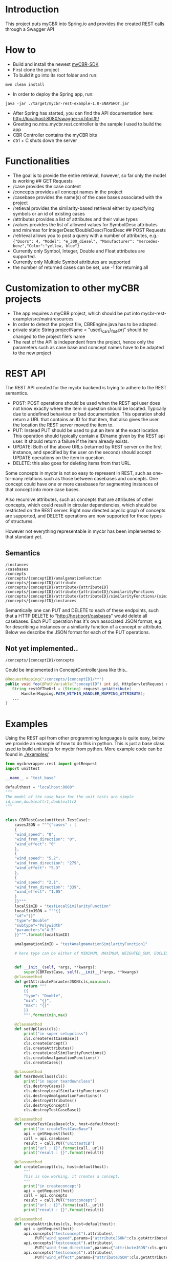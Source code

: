 * Introduction
  :PROPERTIES:
  :CUSTOM_ID: introduction
  :END:

This project puts myCBR into Spring.io and provides the created REST
calls through a Swagger API

* How to
  :PROPERTIES:
  :CUSTOM_ID: how-to
  :END:
- Build and install the newest [[https://github.com/ntnu-ai-lab/mycbr-sdk][myCBR-SDK]]
- First clone the project
- To build it go into its root folder and run:

#+BEGIN_EXAMPLE
    mvn clean install
#+END_EXAMPLE

- In order to deploy the Spring app, run:

#+BEGIN_EXAMPLE
    java -jar ./target/mycbr-rest-example-1.0-SNAPSHOT.jar 
#+END_EXAMPLE

- After Spring has started, you can find the API documentation here:
  http://localhost:8080/swagger-ui.html#!/
- Greeting no.ntnu.mycbr.rest.controller is the sample I used to build the app
- CBR Controller contains the myCBR bits
- ctrl + C shuts down the server

* Functionalities
  :PROPERTIES:
  :CUSTOM_ID: functionalities
  :END:

- The goal is to provide the entire retrieval, however, so far only the
  model is working ## GET Requests
- /case provides the case content
- /concepts provides all concept names in the project
- /casebase provides the name(s) of the case bases associated with the
  project
- /retieval provides the similarity-based retrieval either by specifying
  symbols or an id of existing cases
- /attributes provides a list of attributes and their value types
- /values provides the list of allowed values for SymbolDesc attributes
  and min/max for IntegerDesc/DoubleDesc/FloatDesc ## POST Requests
- /retrieval allows you to post a query with a number of attributes,
  e.g.:\\
  ={"Doors": 4, "Model": "e_300_diesel", "Manufacturer": "mercedes-benz","Color":"yellow, blue"}=
- Currently only Symbol, Integer, Double and Float attributes are
  supported.
- Currently only Multiple Symbol attributes are supported
- the number of returned cases can be set, use -1 for returning all

* Customization to other myCBR projects
  :PROPERTIES:
  :CUSTOM_ID: customization-to-other-mycbr-projects
  :END:

- The app requires a myCBR project, which should be put into
  mycbr-rest-example/src/main/resources
- In order to detect the project file, CBREngine.java has to be adapted:
- private static String projectName = "used\_cars\_flat.prj" should be
  changed to the project file's name
- The rest of the API is independent from the project, hence only the
  parameters such as case base and comcept names have to be adapted to
  the new project
  
* REST API
The REST API created for the mycbr backend is trying to adhere to the REST semantics.

- POST: POST operations should be used when the REST api user does not know exactly
  where the item in question should be located. Typically due to undefined
  behaviour or bad documentation. This operation shold return a URL that
  contains an ID for that item, that also gives the user the location the REST
  server moved the item to.
- PUT: Instead PUT should be used to put an item at the exact location. This
  operation should typically contain a ID/name given by the REST api user. It
  should return a failure if the item already exists.
- UPDATE: Both of the above URLs (returned by REST server on the first instance, and
  specified by the user on the second) should accept UPDATE operations on the
  item in question.
- DELETE: this also goes for deleting items from that URL.

Some concepts in mycbr is not so easy to represent in REST, such as one-to-many
relations such as those between casebases and concepts. One concept could have
one or more casebases for segmenting instances of that concept into more case
bases.

Also recursive attributes, such as concepts that are attributes of other
concepts, which could result in circular dependencies, which should be
restricted on the REST server. Right now directed acyclic graph of concepts are
supported, and DELETE operations are now supported for those types of
structures.

However not everything representable in mycbr has been implemented to that
standard yet.


** Semantics
#+BEGIN_SRC 
/instances
/casebases
/concepts
/concepts/{conceptID}/amalgamationFunction
/concepts/{conceptID}/attribute
/concepts/{conceptID}/attribute/{attributeID}
/concepts/{conceptID}/attribute/{attributeID}/similarityFunctions
/concepts/{conceptID}/attribute/{attributeID}/similarityFunctions/{similarityFunctionID}
/concepts/{conceptID}/instances
#+END_SRC

Semantically one can PUT and DELETE to each of these endpoints, such that a HTTP
DELETE to "http://host:port/casbases" would delete all casebases. Each PUT
operation has it's own associated JSON format, e.g. for describing a instances
or a similarity function of a concept or attribute. Below we describe the JSON
format for each of the PUT operations.

** Not yet implemented..

#+BEGIN_EXAMPLE
/concepts/{conceptID}/concepts
#+END_EXAMPLE
Could be implemented in ConceptController.java like this..
#+BEGIN_SRC java
@RequestMapping("/concepts/{conceptID}/**")
public void foo(@PathVariable("conceptID") int id, HttpServletRequest request) {
   String restOfTheUrl = (String) request.getAttribute(
       HandlerMapping.PATH_WITHIN_HANDLER_MAPPING_ATTRIBUTE);
   ...
}
#+END_SRC
* Examples
Using the REST api from other programming languages is quite easy, below we
provide an example of how to do this in python. This is just a base class used
to build unit tests for mycbr from python. More example code can be found in
[[./examples/]]

#+BEGIN_SRC python
from mycbrwrapper.rest import getRequest
import unittest

__name__ = "test_base"

defaulthost = "localhost:8080"
"""
The model of the case base for the unit tests are simple
id,name,doubleattr1,doubleattr2
"""


class CBRTestCase(unittest.TestCase):
    casesJSON = """{"cases" : [
    {
    "wind_speed": "0",
    "wind_from_direction": "0",
    "wind_effect": "0"
    },
    {
    "wind_speed": "5.2",
    "wind_from_direction": "279",
    "wind_effect": "5.3"
    },
    {
    "wind_speed": "2.1",
    "wind_from_direction": "339",
    "wind_effect": "1.05"
    }
    ]}"""
    localSimID = "testLocalSimilarityFunction"
    localSimJSON = """{{
    "id"="{}"
    "type"="Double"
    "subtype"="Polywidth"
    "parameters"="4.5"
    }}""".format(localSimID)

    amalgamationSimID = "testAmalgmamationSimilarityFunction1"

    # here type can be either of MINIMUM, MAXIMUM, WEIGHTED_SUM, EUCLIDEAN, NEURAL_NETWORK_SOLUTION_DIRECTLY,SIM_DEF;
    

    def __init__(self, *args, **kwargs):
        super(CBRTestCase, self).__init__(*args, **kwargs)
    @classmethod
    def getAttributeParamterJSON(cls,min,max):
        return """
        {{
        "type": "Double",
        "min": "{}",
        "max": "{}"
        }}
        """.format(min,max)

    @classmethod
    def setUpClass(cls):
        print("in super setupclass")
        cls.createTestCaseBase()
        cls.createConcept()
        cls.createAttributes()
        cls.createLocalSimilarityFunctions()
        cls.createAmalgamationFunctions()
        cls.createCases()

    @classmethod
    def tearDownClass(cls):
        print("in super teardownclass")
        cls.destroyCases()
        cls.destroyLocalSimilarityFunctions()
        cls.destroyAmalgamationFunctions()
        cls.destroyAttributes()
        cls.destroyConcept()
        cls.destroyTestCaseBase()

    @classmethod
    def createTestCaseBase(cls, host=defaulthost):
        print("in createTestCaseBase")
        api = getRequest(host)
        call = api.casebases
        result = call.PUT("unittestCB")
        print("url : {}".format(call._url))
        print("result : {}".format(result))

    @classmethod
    def createConcept(cls, host=defaulthost):
        """
        This is now working, it creates a concept.
        """
        print("in createconcept")
        api = getRequest(host)
        call = api.concepts
        result = call.PUT("testconcept")
        print("url : {}".format(call._url))
        print("result : {}".format(result))

    @classmethod
    def createAttributes(cls, host=defaulthost):
        api = getRequest(host)
        api.concepts("testconcept").attributes\
            .PUT("wind_speed",params={"attributeJSON":cls.getAttributeParamterJSON(0,25)})
        api.concepts("testconcept").attributes\
            .PUT("wind_from_direction",params={"attributeJSON":cls.getAttributeParamterJSON(0,361)})
        api.concepts("testconcept").attributes\
            .PUT("wind_effect",params={"attributeJSON":cls.getAttributeParamterJSON(0,40)})

    @classmethod
    def createLocalSimilarityFunctions(cls, host=defaulthost):
        api = getRequest(host)
        api.concepts("testconcept").attributes("wind_speed")\
                    .similarityfunctions\
                    .PUT(cls.localSimJSON)

    @classmethod
    def createAmalgamationFunctions(cls, host=defaulthost):
        api = getRequest(host)
        call = api.concepts("testconcept").amalgamationFunctions(cls.amalgamationSimID)

        result = call.PUT(params={"amalgamationFunctionType":"NEURAL_NETWORK_SOLUTION_DIRECTLY"})
        print("add alg url {} result {}".format(call._url,result))

    @classmethod
    def createCases(cls, host=defaulthost):
        print("in createcases")
        api = getRequest(host)
        call = api.concepts("testconcept").casebases("unittestCB").instances
        call.PUT(params={'cases':cls.casesJSON})

        print("url: {} ".format(call._url))

    @classmethod
    def destroyTestCaseBase(cls, host=defaulthost):
        api = getRequest(host)
        api.casebases("unittestCB").DELETE()

    @classmethod
    def destroyConcept(cls, host=defaulthost):
        api = getRequest(host)
        call = api.concepts("testconcept")
        call.DELETE()
        print("in delete concept url is: {}".format(call._url))

    @classmethod
    def destroyAttributes(cls, host=defaulthost):
        api = getRequest(host)
        api.concepts("testconcept").attributes("wind_speed").DELETE()
        api.concepts("testconcept").attributes("wind_from_direction").DELETE()
        api.concepts("testconcept").attributes("wind_effect").DELETE()

    @classmethod
    def destroyLocalSimilarityFunctions(cls, host=defaulthost):
        api = getRequest(host)
        api.concepts("testconcept").attributes("wind_speed")\
                                   .similarityfunction(cls.localSimID)\
                                   .DELETE()

    @classmethod
    def destroyAmalgamationFunctions(cls, host=defaulthost):
        api = getRequest(host)
        api.concepts("testconcept")\
            .amalgamationFunctions(cls.amalgamationSimID).DELETE()

    @classmethod
    def destroyCases(cls, host=defaulthost):
        api = getRequest(host)
        api.concepts("testconcept").casebases("unittestCB").instances.DELETE()

if __name__ == "__main__":
    unittest.main()

#+END_SRC
